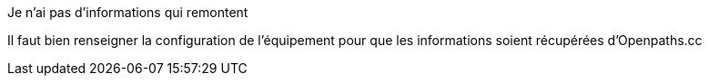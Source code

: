 [panel,danger]
.Je n'ai pas d'informations qui remontent
--
Il faut bien renseigner la configuration de l'équipement pour que les informations soient récupérées d'Openpaths.cc
--

